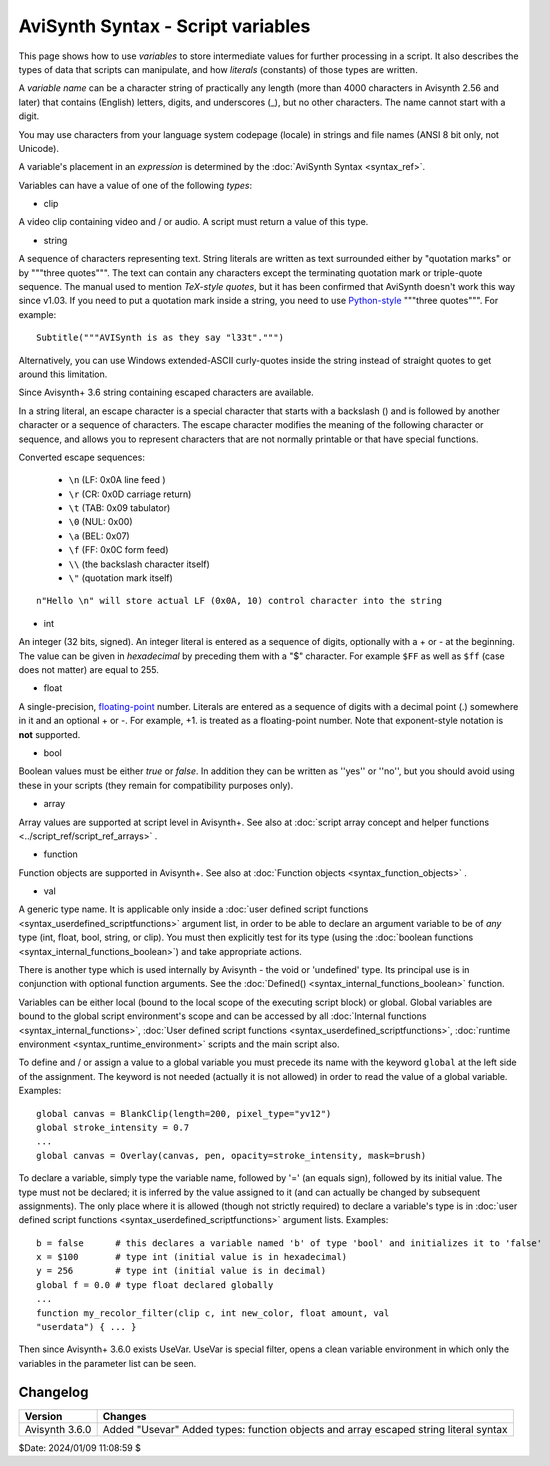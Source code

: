 
AviSynth Syntax - Script variables
==================================

This page shows how to use *variables* to store intermediate values for
further processing in a script. It also describes the types of data that
scripts can manipulate, and how *literals* (constants) of those types are
written.

A *variable name* can be a character string of practically any length (more
than 4000 characters in Avisynth 2.56 and later) that contains (English)
letters, digits, and underscores (_), but no other characters. The name
cannot start with a digit.

You may use characters from your language system codepage (locale) in strings
and file names (ANSI 8 bit only, not Unicode).

A variable's placement in an *expression* is determined by the
:doc:`AviSynth Syntax <syntax_ref>`.

Variables can have a value of one of the following *types*:

-   clip

A video clip containing video and / or audio. A script must return a value of
this type.

-   string

A sequence of characters representing text. String literals are written as
text surrounded either by "quotation marks" or by """three quotes""". The
text can contain any characters except the terminating quotation mark or
triple-quote sequence. The manual used to mention *TeX-style quotes*, but it
has been confirmed that AviSynth doesn't work this way since v1.03. If you
need to put a quotation mark inside a string, you need to use `Python-style`_
"""three quotes""". For example:
::

    Subtitle("""AVISynth is as they say "l33t".""")

Alternatively, you can use Windows extended-ASCII curly-quotes
inside the string instead of straight quotes to get around this limitation.

Since Avisynth+ 3.6 string containing escaped characters are available.

In a string literal, an escape character is a special character that starts 
with a backslash (\) and is followed by another character or a sequence of 
characters. The escape character modifies the meaning of the following character 
or sequence, and allows you to represent characters that are not normally 
printable or that have special functions.

Converted escape sequences:

    - ``\n`` (LF: 0x0A line feed )
    - ``\r`` (CR: 0x0D carriage return)
    - ``\t`` (TAB: 0x09 tabulator)
    - ``\0`` (NUL: 0x00)
    - ``\a`` (BEL: 0x07)
    - ``\f`` (FF: 0x0C form feed)
    - ``\\`` (the backslash character itself)
    - ``\"`` (quotation mark itself)

::

    n"Hello \n" will store actual LF (0x0A, 10) control character into the string

-   int

An integer (32 bits, signed). An integer literal is entered as a sequence of
digits, optionally with a + or - at the beginning. The value can be given in
*hexadecimal* by preceding them with a "$" character. For example ``$FF`` as
well as ``$ff`` (case does not matter) are equal to 255.

-   float

A single-precision, `floating-point`_ number. Literals are entered as a
sequence of digits with a decimal point (.) somewhere in it and an optional +
or -. For example, +1. is treated as a floating-point number. Note that
exponent-style notation is **not** supported.

-   bool

Boolean values must be either *true* or *false*. In addition they can be
written as ''yes'' or ''no'', but you should avoid using these in your
scripts (they remain for compatibility purposes only).

-   array

Array values are supported at script level in Avisynth+.
See also at :doc:`script array concept and helper functions <../script_ref/script_ref_arrays>` .

-   function

Function objects are supported in Avisynth+.
See also at :doc:`Function objects <syntax_function_objects>` .

-   val

A generic type name. It is applicable only inside a
:doc:`user defined script functions <syntax_userdefined_scriptfunctions>` argument list,
in order to be able to declare an argument variable to be of *any* type (int, float, bool, string, or clip). You must
then explicitly test for its type (using the :doc:`boolean functions <syntax_internal_functions_boolean>`) and take
appropriate actions.

There is another type which is used internally by Avisynth - the void or
'undefined' type. Its principal use is in conjunction with optional function
arguments. See the :doc:`Defined() <syntax_internal_functions_boolean>` function.

Variables can be either local (bound to the local scope of the executing
script block) or global. Global variables are bound to the global script
environment's scope and can be accessed by all :doc:`Internal functions <syntax_internal_functions>`,
:doc:`User defined script functions <syntax_userdefined_scriptfunctions>`, :doc:`runtime environment <syntax_runtime_environment>` scripts and the main
script also.

To define and / or assign a value to a global variable you must precede its
name with the keyword ``global`` at the left side of the assignment. The
keyword is not needed (actually it is not allowed) in order to read the value
of a global variable. Examples:

::

    global canvas = BlankClip(length=200, pixel_type="yv12")
    global stroke_intensity = 0.7
    ...
    global canvas = Overlay(canvas, pen, opacity=stroke_intensity, mask=brush)

To declare a variable, simply type the variable name, followed by '=' (an
equals sign), followed by its initial value. The type must not be declared;
it is inferred by the value assigned to it (and can actually be changed by
subsequent assignments). The only place where it is allowed (though not
strictly required) to declare a variable's type is in
:doc:`user defined script functions <syntax_userdefined_scriptfunctions>` argument lists. Examples:

::

    b = false      # this declares a variable named 'b' of type 'bool' and initializes it to 'false'
    x = $100       # type int (initial value is in hexadecimal)
    y = 256        # type int (initial value is in decimal)
    global f = 0.0 # type float declared globally
    ...
    function my_recolor_filter(clip c, int new_color, float amount, val
    "userdata") { ... }

Then since Avisynth+ 3.6.0 exists UseVar. UseVar is special filter, opens a clean variable environment in which only the
variables in the parameter list can be seen.

Changelog
~~~~~~~~~
+----------------+------------------------------------------------------------+
| Version        | Changes                                                    |
+================+============================================================+
| Avisynth 3.6.0 | Added "Usevar"                                             |
|                | Added types: function objects and array                    |
|                | escaped string literal syntax                              |
+----------------+------------------------------------------------------------+


$Date: 2024/01/09 11:08:59 $

.. _Python-style: http://forum.doom9.org/showthread.php?s=&threadid=71597
.. _floating-point: http://en.wikipedia.org/wiki/Floating_point
